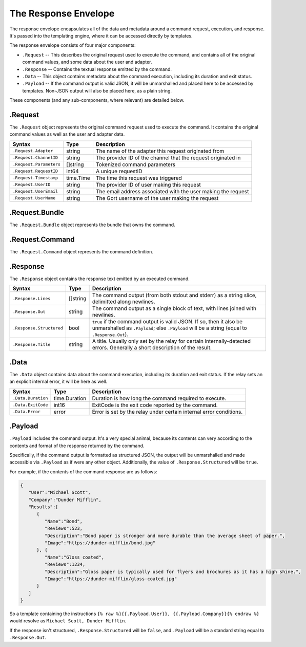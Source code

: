 The Response Envelope
=====================

The response envelope encapsulates all of the data and metadata around a
command request, execution, and response. It's passed into the
templating engine, where it can be accessed directly by templates.

The response envelope consists of four major components:

-  ``.Request`` -- This describes the original request used to execute
   the command, and contains all of the original command values, and
   some data about the user and adapter.
-  ``.Response`` -- Contains the textual response emitted by the
   command.
-  ``.Data`` -- This object contains metadata about the command
   execution, including its duration and exit status.
-  ``.Payload`` -- If the command output is valid JSON, it will be
   unmarshalled and placed here to be accessed by templates. Non-JSON
   output will also be placed here, as a plain string.

These components (and any sub-components, where relevant) are detailed
below.

.Request
--------

The ``.Request`` object represents the original command request used to
execute the command. It contains the original command values as well as
the user and adapter data.

+---------------------------+-------------+-----------------------------------------------------------------+
| Syntax                    | Type        | Description                                                     |
+===========================+=============+=================================================================+
| ``.Request.Adapter``      | string      | The name of the adapter this request originated from            |
+---------------------------+-------------+-----------------------------------------------------------------+
| ``.Request.ChannelID``    | string      | The provider ID of the channel that the request originated in   |
+---------------------------+-------------+-----------------------------------------------------------------+
| ``.Request.Parameters``   | []string    | Tokenized command parameters                                    |
+---------------------------+-------------+-----------------------------------------------------------------+
| ``.Request.RequestID``    | int64       | A unique requestID                                              |
+---------------------------+-------------+-----------------------------------------------------------------+
| ``.Request.Timestamp``    | time.Time   | The time this request was triggered                             |
+---------------------------+-------------+-----------------------------------------------------------------+
| ``.Request.UserID``       | string      | The provider ID of user making this request                     |
+---------------------------+-------------+-----------------------------------------------------------------+
| ``.Request.UserEmail``    | string      | The email address associated with the user making the request   |
+---------------------------+-------------+-----------------------------------------------------------------+
| ``.Request.UserName``     | string      | The Gort username of the user making the request                |
+---------------------------+-------------+-----------------------------------------------------------------+

.Request.Bundle
---------------

The ``.Request.Bundle`` object represents the bundle that owns the
command.

+---------------------------------------+-------------+---------------+
| Syntax                                | Type        | Description   |
+=======================================+=============+===============+
| ``.Request.Bundle.Name``              | string      |
+---------------------------------------+-------------+---------------+
| ``.Request.Bundle.Version``           | string      |
+---------------------------------------+-------------+---------------+
| ``.Request.Bundle.Enabled``           | bool        |
+---------------------------------------+-------------+---------------+
| ``.Request.Bundle.Author``            | string      |
+---------------------------------------+-------------+---------------+
| ``.Request.Bundle.Homepage``          | string      |
+---------------------------------------+-------------+---------------+
| ``.Request.Bundle.Description``       | string      |
+---------------------------------------+-------------+---------------+
| ``.Request.Bundle.InstalledOn``       | time.Time   |
+---------------------------------------+-------------+---------------+
| ``.Request.Bundle.InstalledBy``       | string      |
+---------------------------------------+-------------+---------------+
| ``.Request.Bundle.LongDescription``   | string      |
+---------------------------------------+-------------+---------------+

.Request.Command
----------------

The ``.Request.Command`` object represents the command definition.

+----------------------------------------+------------+---------------+
| Syntax                                 | Type       | Description   |
+========================================+============+===============+
| ``.Request.Command.Description``       | string     |
+----------------------------------------+------------+---------------+
| ``.Request.Command.Executable``        | []string   |
+----------------------------------------+------------+---------------+
| ``.Request.Command.LongDescription``   | string     |
+----------------------------------------+------------+---------------+
| ``.Request.Command.Name``              | string     |
+----------------------------------------+------------+---------------+
| ``.Request.Command.Rules``             | []string   |
+----------------------------------------+------------+---------------+

.Response
---------

The ``.Response`` object contains the response text emitted by an
executed command.

+----------------------------+------------+-----------------------------------------------------------------------------------------------------------------------------------------------------------------------+
| Syntax                     | Type       | Description                                                                                                                                                           |
+============================+============+=======================================================================================================================================================================+
| ``.Response.Lines``        | []string   | The command output (from both stdout and stderr) as a string slice, delimitted along newlines.                                                                        |
+----------------------------+------------+-----------------------------------------------------------------------------------------------------------------------------------------------------------------------+
| ``.Response.Out``          | string     | The command output as a single block of text, with lines joined with newlines.                                                                                        |
+----------------------------+------------+-----------------------------------------------------------------------------------------------------------------------------------------------------------------------+
| ``.Response.Structured``   | bool       | ``true`` if the command output is valid JSON. If so, then it also be unmarshalled as ``.Payload``; else ``.Payload`` will be a string (equal to ``.Response.Out``).   |
+----------------------------+------------+-----------------------------------------------------------------------------------------------------------------------------------------------------------------------+
| ``.Response.Title``        | string     | A title. Usually only set by the relay for certain internally-detected errors. Generally a short description of the result.                                           |
+----------------------------+------------+-----------------------------------------------------------------------------------------------------------------------------------------------------------------------+

.Data
-----

The ``.Data`` object contains data about the command execution,
including its duration and exit status. If the relay sets an an explicit
internal error, it will be here as well.

+----------------------+-----------------+----------------------------------------------------------------------+
| Syntax               | Type            | Description                                                          |
+======================+=================+======================================================================+
| ``.Data.Duration``   | time.Duration   | Duration is how long the command required to execute.                |
+----------------------+-----------------+----------------------------------------------------------------------+
| ``.Data.ExitCode``   | int16           | ExitCode is the exit code reported by the command.                   |
+----------------------+-----------------+----------------------------------------------------------------------+
| ``.Data.Error``      | error           | Error is set by the relay under certain internal error conditions.   |
+----------------------+-----------------+----------------------------------------------------------------------+

.Payload
--------

``.Payload`` includes the command output. It's a very special animal,
because its contents can very according to the contents and format of
the response returned by the command.

Specifically, if the command output is formatted as structured JSON, the
output will be unmarshalled and made accessible via ``.Payload`` as if
were any other object. Additionally, the value of
``.Response.Structured`` will be ``true``.

For example, if the contents of the command response are as follows:

.. code:: json

    {
       "User":"Michael Scott",
       "Company":"Dunder Mifflin",
       "Results":[
          {
             "Name":"Bond",
             "Reviews":523,
             "Description":"Bond paper is stronger and more durable than the average sheet of paper.",
             "Image":"https://dunder-mifflin/bond.jpg"
          }, {
             "Name":"Gloss coated",
             "Reviews":1234,
             "Description":"Gloss paper is typically used for flyers and brochures as it has a high shine.",
             "Image":"https://dunder-mifflin/gloss-coated.jpg"
          }
       ]
    }

So a template containing the instructions
``{% raw %}{{.Payload.User}}, {{.Payload.Company}}{% endraw %}`` would
resolve as ``Michael Scott, Dunder Mifflin``.

If the response isn't structured, ``.Response.Structured`` will be
``false``, and ``.Payload`` will be a standard string equal to
``.Response.Out``.
